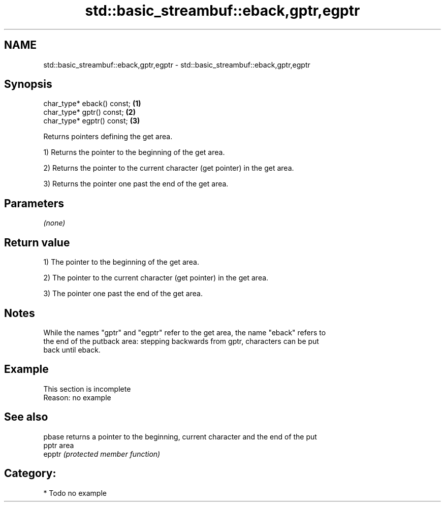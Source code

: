 .TH std::basic_streambuf::eback,gptr,egptr 3 "2018.03.28" "http://cppreference.com" "C++ Standard Libary"
.SH NAME
std::basic_streambuf::eback,gptr,egptr \- std::basic_streambuf::eback,gptr,egptr

.SH Synopsis
   char_type* eback() const; \fB(1)\fP
   char_type* gptr() const;  \fB(2)\fP
   char_type* egptr() const; \fB(3)\fP

   Returns pointers defining the get area.

   1) Returns the pointer to the beginning of the get area.

   2) Returns the pointer to the current character (get pointer) in the get area.

   3) Returns the pointer one past the end of the get area.

.SH Parameters

   \fI(none)\fP

.SH Return value

   1) The pointer to the beginning of the get area.

   2) The pointer to the current character (get pointer) in the get area.

   3) The pointer one past the end of the get area.

.SH Notes

   While the names "gptr" and "egptr" refer to the get area, the name "eback" refers to
   the end of the putback area: stepping backwards from gptr, characters can be put
   back until eback.

.SH Example

    This section is incomplete
    Reason: no example

.SH See also

   pbase returns a pointer to the beginning, current character and the end of the put
   pptr  area
   epptr \fI(protected member function)\fP 

.SH Category:

     * Todo no example
